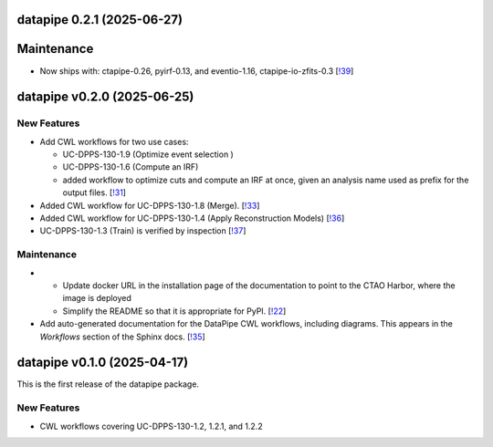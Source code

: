 datapipe 0.2.1 (2025-06-27)
---------------------------

Maintenance
-----------

- Now ships with: ctapipe-0.26, pyirf-0.13, and eventio-1.16, ctapipe-io-zfits-0.3 [`!39 <https://gitlab.cta-observatory.org/cta-computing/dpps/datapipe/datapipe/-/merge_requests/39>`__]

datapipe v0.2.0 (2025-06-25)
----------------------------

New Features
~~~~~~~~~~~~

- Add CWL workflows for two use cases:

  * UC-DPPS-130-1.9 (Optimize event selection )
  * UC-DPPS-130-1.6 (Compute an IRF)
  * added workflow to optimize cuts and compute an IRF at once, given an analysis name
    used as prefix for the output files. [`!31 <https://gitlab.cta-observatory.org/cta-computing/dpps/datapipe/datapipe/-/merge_requests/31>`__]

- Added CWL workflow for UC-DPPS-130-1.8 (Merge). [`!33 <https://gitlab.cta-observatory.org/cta-computing/dpps/datapipe/datapipe/-/merge_requests/33>`__]

- Added CWL workflow for UC-DPPS-130-1.4 (Apply Reconstruction Models) [`!36 <https://gitlab.cta-observatory.org/cta-computing/dpps/datapipe/datapipe/-/merge_requests/36>`__]

- UC-DPPS-130-1.3 (Train) is verified by inspection [`!37 <https://gitlab.cta-observatory.org/cta-computing/dpps/datapipe/datapipe/-/merge_requests/37>`__]


Maintenance
~~~~~~~~~~~

- - Update docker URL in the installation page of the documentation to point to the CTAO Harbor, where the image is deployed
  - Simplify the README so that it is appropriate for PyPI. [`!22 <https://gitlab.cta-observatory.org/cta-computing/dpps/datapipe/datapipe/-/merge_requests/22>`__]

- Add auto-generated documentation for the DataPipe CWL workflows, including diagrams. This appears in the *Workflows* section of the Sphinx docs. [`!35 <https://gitlab.cta-observatory.org/cta-computing/dpps/datapipe/datapipe/-/merge_requests/35>`__]

datapipe v0.1.0 (2025-04-17)
--------------------------------

This is the first release of the datapipe package.

New Features
~~~~~~~~~~~~

- CWL workflows covering UC-DPPS-130-1.2, 1.2.1, and 1.2.2
